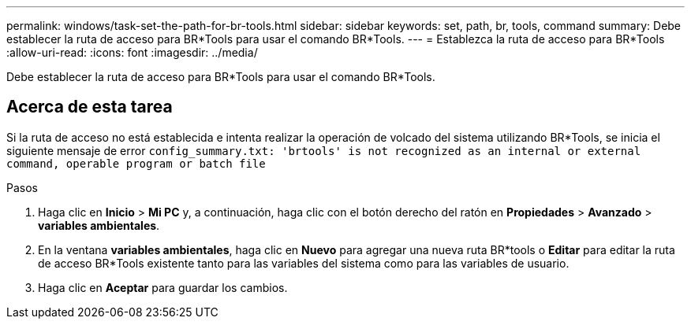 ---
permalink: windows/task-set-the-path-for-br-tools.html 
sidebar: sidebar 
keywords: set, path, br, tools, command 
summary: Debe establecer la ruta de acceso para BR*Tools para usar el comando BR*Tools. 
---
= Establezca la ruta de acceso para BR*Tools
:allow-uri-read: 
:icons: font
:imagesdir: ../media/


[role="lead"]
Debe establecer la ruta de acceso para BR*Tools para usar el comando BR*Tools.



== Acerca de esta tarea

Si la ruta de acceso no está establecida e intenta realizar la operación de volcado del sistema utilizando BR*Tools, se inicia el siguiente mensaje de error `config_summary.txt: 'brtools' is not recognized as an internal or external command, operable program or batch file`

.Pasos
. Haga clic en *Inicio* > *Mi PC* y, a continuación, haga clic con el botón derecho del ratón en *Propiedades* > *Avanzado* > *variables ambientales*.
. En la ventana *variables ambientales*, haga clic en *Nuevo* para agregar una nueva ruta BR*tools o *Editar* para editar la ruta de acceso BR*Tools existente tanto para las variables del sistema como para las variables de usuario.
. Haga clic en *Aceptar* para guardar los cambios.

